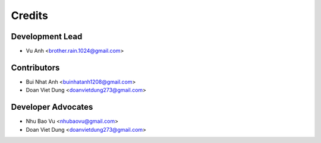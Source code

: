 =======
Credits
=======

Development Lead
----------------

* Vu Anh <brother.rain.1024@gmail.com>

Contributors
------------

* Bui Nhat Anh <buinhatanh1208@gmail.com>
* Doan Viet Dung <doanvietdung273@gmail.com>

Developer Advocates
-------------------

* Nhu Bao Vu <nhubaovu@gmail.com>
* Doan Viet Dung <doanvietdung273@gmail.com>


